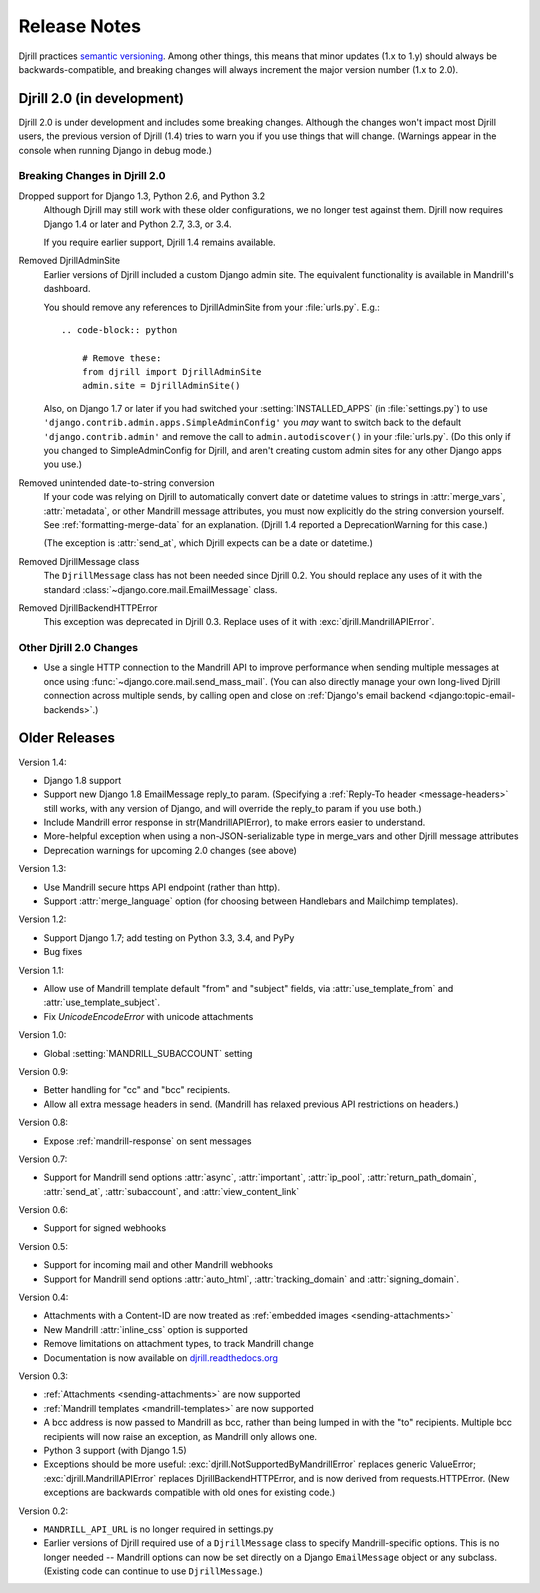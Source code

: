 Release Notes
=============

Djrill practices `semantic versioning <semver>`_.
Among other things, this means that minor updates
(1.x to 1.y) should always be backwards-compatible,
and breaking changes will always increment the
major version number (1.x to 2.0).


Djrill 2.0 (in development)
---------------------------

Djrill 2.0 is under development and includes some breaking changes.
Although the changes won't impact most Djrill users, the previous
version of Djrill (1.4) tries to warn you if you use things
that will change. (Warnings appear in the console when running Django
in debug mode.)


Breaking Changes in Djrill 2.0
~~~~~~~~~~~~~~~~~~~~~~~~~~~~~~

Dropped support for Django 1.3, Python 2.6, and Python 3.2
  Although Djrill may still work with these older configurations,
  we no longer test against them. Djrill now requires Django 1.4
  or later and Python 2.7, 3.3, or 3.4.

  If you require earlier support, Djrill 1.4 remains available.

Removed DjrillAdminSite
  Earlier versions of Djrill included a custom Django admin site.
  The equivalent functionality is available in Mandrill's dashboard.

  You should remove any references to DjrillAdminSite from your
  :file:`urls.py`. E.g.::

    .. code-block:: python

        # Remove these:
        from djrill import DjrillAdminSite
        admin.site = DjrillAdminSite()

  Also, on Django 1.7 or later if you had switched your :setting:`INSTALLED_APPS`
  (in :file:`settings.py`) to use ``'django.contrib.admin.apps.SimpleAdminConfig'``
  you *may* want to switch back to the default ``'django.contrib.admin'``
  and remove the call to ``admin.autodiscover()`` in your :file:`urls.py`.
  (Do this only if you changed to SimpleAdminConfig for Djrill, and aren't
  creating custom admin sites for any other Django apps you use.)

Removed unintended date-to-string conversion
  If your code was relying on Djrill to automatically convert date or datetime
  values to strings in :attr:`merge_vars`, :attr:`metadata`, or other Mandrill
  message attributes, you must now explicitly do the string conversion
  yourself. See :ref:`formatting-merge-data` for an explanation.
  (Djrill 1.4 reported a DeprecationWarning for this case.)

  (The exception is :attr:`send_at`, which Djrill expects can be a date or
  datetime.)

Removed DjrillMessage class
  The ``DjrillMessage`` class has not been needed since Djrill 0.2.
  You should replace any uses of it with the standard
  :class:`~django.core.mail.EmailMessage` class.

Removed DjrillBackendHTTPError
  This exception was deprecated in Djrill 0.3. Replace uses of it
  with :exc:`djrill.MandrillAPIError`.


Other Djrill 2.0 Changes
~~~~~~~~~~~~~~~~~~~~~~~~

* Use a single HTTP connection to the Mandrill API to improve performance
  when sending multiple messages at once using :func:`~django.core.mail.send_mass_mail`.
  (You can also directly manage your own long-lived Djrill connection across multiple sends,
  by calling open and close on :ref:`Django's email backend <django:topic-email-backends>`.)


Older Releases
--------------

Version 1.4:

* Django 1.8 support
* Support new Django 1.8 EmailMessage reply_to param.
  (Specifying a :ref:`Reply-To header <message-headers>`
  still works, with any version of Django,
  and will override the reply_to param if you use both.)
* Include Mandrill error response in str(MandrillAPIError),
  to make errors easier to understand.
* More-helpful exception when using a non-JSON-serializable
  type in merge_vars and other Djrill message attributes
* Deprecation warnings for upcoming 2.0 changes (see above)


Version 1.3:

* Use Mandrill secure https API endpoint (rather than http).
* Support :attr:`merge_language` option (for choosing between
  Handlebars and Mailchimp templates).


Version 1.2:

* Support Django 1.7; add testing on Python 3.3, 3.4, and PyPy
* Bug fixes


Version 1.1:

* Allow use of Mandrill template default "from" and "subject" fields,
  via :attr:`use_template_from` and :attr:`use_template_subject`.
* Fix `UnicodeEncodeError` with unicode attachments


Version 1.0:

* Global :setting:`MANDRILL_SUBACCOUNT` setting


Version 0.9:

* Better handling for "cc" and "bcc" recipients.
* Allow all extra message headers in send.
  (Mandrill has relaxed previous API restrictions on headers.)


Version 0.8:

* Expose :ref:`mandrill-response` on sent messages


Version 0.7:

* Support for Mandrill send options :attr:`async`, :attr:`important`,
  :attr:`ip_pool`, :attr:`return_path_domain`, :attr:`send_at`,
  :attr:`subaccount`, and :attr:`view_content_link`


Version 0.6:

* Support for signed webhooks


Version 0.5:

* Support for incoming mail and other Mandrill webhooks
* Support for Mandrill send options :attr:`auto_html`, :attr:`tracking_domain`
  and :attr:`signing_domain`.


Version 0.4:

* Attachments with a Content-ID are now treated as
  :ref:`embedded images <sending-attachments>`
* New Mandrill :attr:`inline_css` option is supported
* Remove limitations on attachment types, to track Mandrill change
* Documentation is now available on
  `djrill.readthedocs.org <https://djrill.readthedocs.org>`_


Version 0.3:

* :ref:`Attachments <sending-attachments>` are now supported
* :ref:`Mandrill templates <mandrill-templates>` are now supported
* A bcc address is now passed to Mandrill as bcc, rather than being lumped in
  with the "to" recipients. Multiple bcc recipients will now raise an exception,
  as Mandrill only allows one.
* Python 3 support (with Django 1.5)
* Exceptions should be more useful:
  :exc:`djrill.NotSupportedByMandrillError` replaces generic ValueError;
  :exc:`djrill.MandrillAPIError` replaces DjrillBackendHTTPError, and is now
  derived from requests.HTTPError.
  (New exceptions are backwards compatible with old ones for existing code.)


Version 0.2:

* ``MANDRILL_API_URL`` is no longer required in settings.py
* Earlier versions of Djrill required use of a ``DjrillMessage`` class to
  specify Mandrill-specific options. This is no longer needed -- Mandrill
  options can now be set directly on a Django ``EmailMessage`` object or any
  subclass. (Existing code can continue to use ``DjrillMessage``.)

.. _semver: http://semver.org
